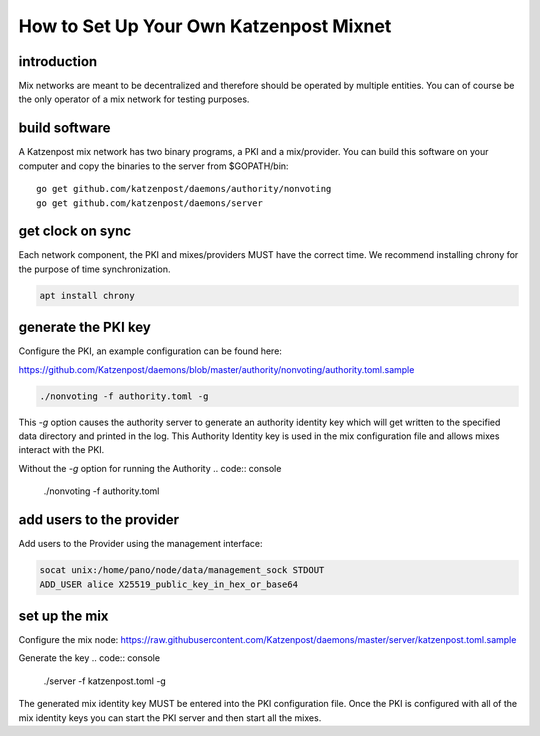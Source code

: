 How to Set Up Your Own Katzenpost Mixnet
****************************************

introduction
============

Mix networks are meant to be decentralized and therefore should
be operated by multiple entities. You can of course be the only
operator of a mix network for testing purposes.

build software
==============

A Katzenpost mix network has two binary programs, a PKI and a
mix/provider. You can build this software on your computer and copy
the binaries to the server from $GOPATH/bin::

    go get github.com/katzenpost/daemons/authority/nonvoting
    go get github.com/katzenpost/daemons/server


get clock on sync
=================

Each network component, the PKI and mixes/providers
MUST have the correct time. We recommend installing
chrony for the purpose of time synchronization.

.. code:: console

    apt install chrony


generate the PKI key
====================

Configure the PKI, an example configuration can be found here:

https://github.com/Katzenpost/daemons/blob/master/authority/nonvoting/authority.toml.sample


.. code:: console

    ./nonvoting -f authority.toml -g

This `-g` option causes the authority server to generate an authority identity key
which will get written to the specified data directory and printed in the log.
This Authority Identity key is used in the mix configuration file and allows
mixes interact with the PKI.

Without the `-g` option for running the Authority
.. code:: console

    ./nonvoting -f authority.toml

add users to the provider
=========================

Add users to the Provider using the management interface:

.. code:: console

    socat unix:/home/pano/node/data/management_sock STDOUT
    ADD_USER alice X25519_public_key_in_hex_or_base64

set up the mix
==============

Configure the mix node: https://raw.githubusercontent.com/Katzenpost/daemons/master/server/katzenpost.toml.sample

Generate the key
.. code:: console

    ./server -f katzenpost.toml -g

The generated mix identity key MUST be entered into the PKI configuration file.
Once the PKI is configured with all of the mix identity keys you can start the
PKI server and then start all the mixes.
